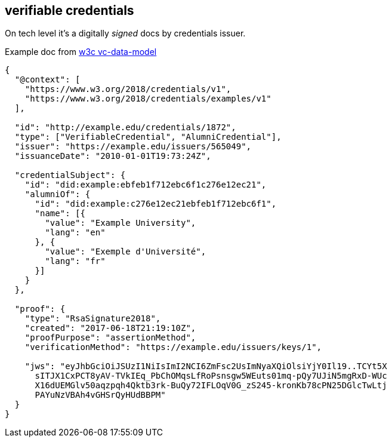 == verifiable credentials

On tech level it's a digitally _signed_ docs by credentials issuer.

Example doc from https://www.w3.org/TR/vc-data-model/[w3c vc-data-model]

[source,json]
----
{
  "@context": [
    "https://www.w3.org/2018/credentials/v1",
    "https://www.w3.org/2018/credentials/examples/v1"
  ],
  
  "id": "http://example.edu/credentials/1872",
  "type": ["VerifiableCredential", "AlumniCredential"],
  "issuer": "https://example.edu/issuers/565049",
  "issuanceDate": "2010-01-01T19:73:24Z",
  
  "credentialSubject": {
    "id": "did:example:ebfeb1f712ebc6f1c276e12ec21",
    "alumniOf": {
      "id": "did:example:c276e12ec21ebfeb1f712ebc6f1",
      "name": [{
        "value": "Example University",
        "lang": "en"
      }, {
        "value": "Exemple d'Université",
        "lang": "fr"
      }]
    }
  },
  
  "proof": {
    "type": "RsaSignature2018",
    "created": "2017-06-18T21:19:10Z",
    "proofPurpose": "assertionMethod",
    "verificationMethod": "https://example.edu/issuers/keys/1",
    
    "jws": "eyJhbGciOiJSUzI1NiIsImI2NCI6ZmFsc2UsImNyaXQiOlsiYjY0Il19..TCYt5X
      sITJX1CxPCT8yAV-TVkIEq_PbChOMqsLfRoPsnsgw5WEuts01mq-pQy7UJiN5mgRxD-WUc
      X16dUEMGlv50aqzpqh4Qktb3rk-BuQy72IFLOqV0G_zS245-kronKb78cPN25DGlcTwLtj
      PAYuNzVBAh4vGHSrQyHUdBBPM"
  }
}
----
